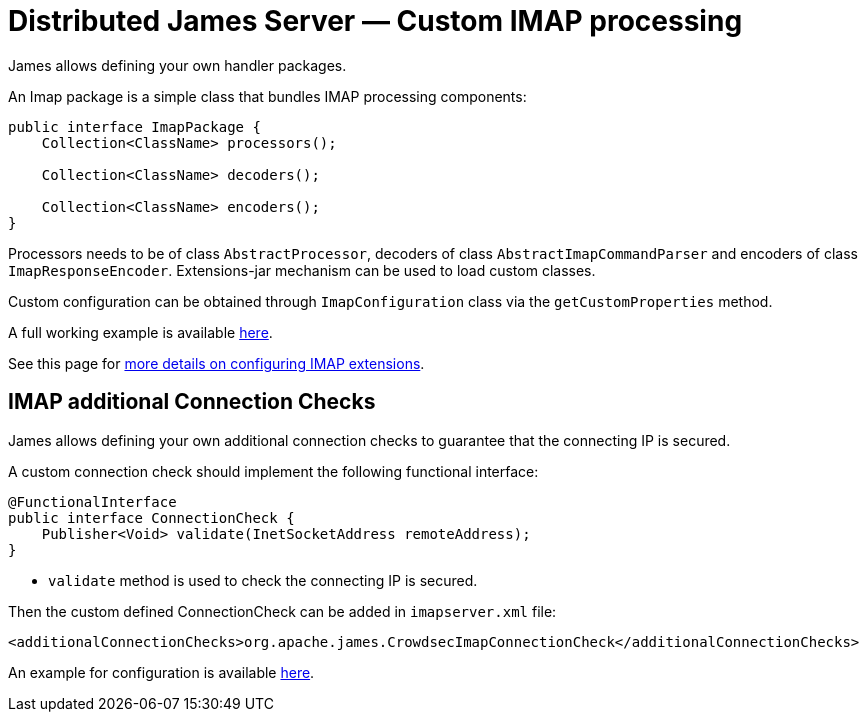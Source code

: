 = Distributed James Server &mdash; Custom IMAP processing
:navtitle: Custom IMAP processing

James allows defining your own handler packages.

An Imap package is a simple class that bundles IMAP processing components:

....
public interface ImapPackage {
    Collection<ClassName> processors();

    Collection<ClassName> decoders();

    Collection<ClassName> encoders();
}
....

Processors needs to be of class `AbstractProcessor`, decoders of class `AbstractImapCommandParser`
and encoders of class `ImapResponseEncoder`. Extensions-jar mechanism can be used to load custom classes.

Custom configuration can be obtained through `ImapConfiguration` class via the `getCustomProperties` method.

A full working example is available link:https://github.com/apache/james-project/tree/master/examples/custom-imap[here].

See this page for xref:distributed/configure/imap.adoc#_extending_imap[more details on configuring IMAP extensions].

== IMAP additional Connection Checks

James allows defining your own additional connection checks to guarantee that the connecting IP is secured.

A custom connection check should implement the following functional interface:
```
@FunctionalInterface
public interface ConnectionCheck {
    Publisher<Void> validate(InetSocketAddress remoteAddress);
}
```

- `validate` method is used to check the connecting IP is secured.

Then the custom defined ConnectionCheck can be added in `imapserver.xml` file:
```
<additionalConnectionChecks>org.apache.james.CrowdsecImapConnectionCheck</additionalConnectionChecks>
```

An example for configuration is available link:https://github.com/apache/james-project/blob/master/third-party/crowdsec/sample-configuration/imapserver.xml[here].
